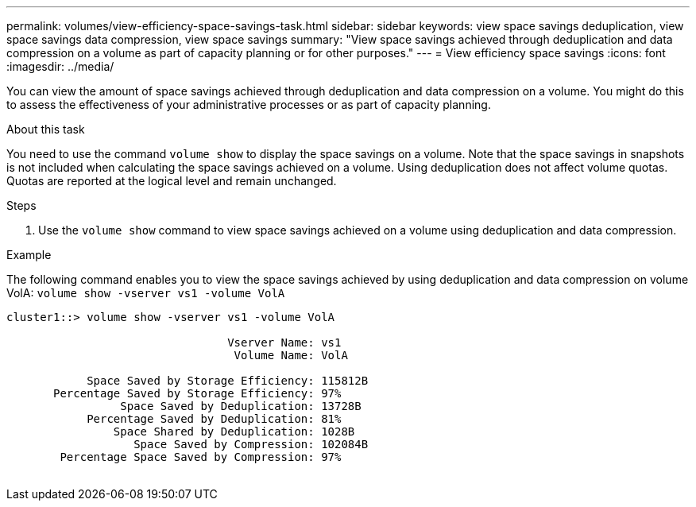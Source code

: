---
permalink: volumes/view-efficiency-space-savings-task.html
sidebar: sidebar
keywords: view space savings deduplication, view space savings data compression, view space savings
summary: "View space savings achieved through deduplication and data compression on a volume as part of capacity planning or for other purposes."
---
= View efficiency space savings
:icons: font
:imagesdir: ../media/

[.lead]
You can view the amount of space savings achieved through deduplication and data compression on a volume. You might do this to assess the effectiveness of your administrative processes or as part of capacity planning.

.About this task

You need to use the command `volume show` to display the space savings on a volume. Note that the space savings in snapshots is not included when calculating the space savings achieved on a volume. Using deduplication does not affect volume quotas. Quotas are reported at the logical level and remain unchanged.

.Steps

. Use the `volume show` command to view space savings achieved on a volume using deduplication and data compression.

.Example

The following command enables you to view the space savings achieved by using deduplication and data compression on volume VolA: `volume show -vserver vs1 -volume VolA`

----
cluster1::> volume show -vserver vs1 -volume VolA

                                 Vserver Name: vs1
                                  Volume Name: VolA
																											...
            Space Saved by Storage Efficiency: 115812B
       Percentage Saved by Storage Efficiency: 97%
                 Space Saved by Deduplication: 13728B
            Percentage Saved by Deduplication: 81%
                Space Shared by Deduplication: 1028B
                   Space Saved by Compression: 102084B
        Percentage Space Saved by Compression: 97%
																											...
----

// DP - August 6 2024 - ONTAP-2121